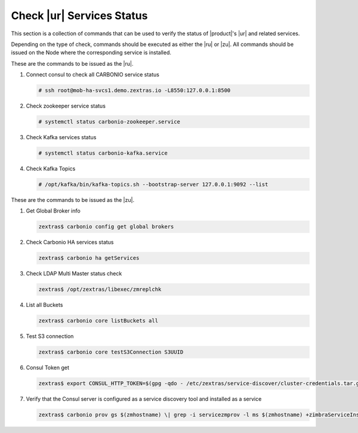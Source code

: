 .. _ha-checks:

Check |ur| Services Status
==========================

This section is a collection of commands that can be used to verify
the status of |product|\'s |ur| and related services.

Depending on the type of check, commands should be executed as either
the |ru| or |zu|. All commands should be issued on the Node where the
corresponding service is installed.

These are the commands to be issued as the |ru|.

#. Connect consul to check all CARBONIO service status

   .. code:: console

      # ssh root@mob-ha-svcs1.demo.zextras.io -L8550:127.0.0.1:8500

#. Check zookeeper service status

   .. code:: console

      # systemctl status carbonio-zookeeper.service

#. Check Kafka services status

   .. code:: console

      # systemctl status carbonio-kafka.service
      
#. Check Kafka Topics

   .. code:: console

      # /opt/kafka/bin/kafka-topics.sh --bootstrap-server 127.0.0.1:9092 --list

These are the commands to be issued as the |zu|.

#. Get Global Broker info

   .. code:: console

      zextras$ carbonio config get global brokers

#. Check Carbonio HA services status

   .. code:: console

      zextras$ carbonio ha getServices

#. Check LDAP Multi Master status check

   .. code:: console

      zextras$ /opt/zextras/libexec/zmreplchk

#. List all Buckets

   .. code:: console

      zextras$ carbonio core listBuckets all

#. Test S3 connection

   .. code:: console

      zextras$ carbonio core testS3Connection S3UUID

#. Consul Token get

   .. code:: console

      zextras$ export CONSUL_HTTP_TOKEN=$(gpg -qdo - /etc/zextras/service-discover/cluster-credentials.tar.gpg | tar xOf - consul-acl-secret.json | jq .SecretID -r)

#. Verify that the Consul server is configured as a service discovery
   tool and installed as a service

   .. code:: console

      zextras$ carbonio prov gs $(zmhostname) \| grep -i servicezmprov -l ms $(zmhostname) +zimbraServiceInstalled service-discover +zimbraServiceEnabled service-discover
